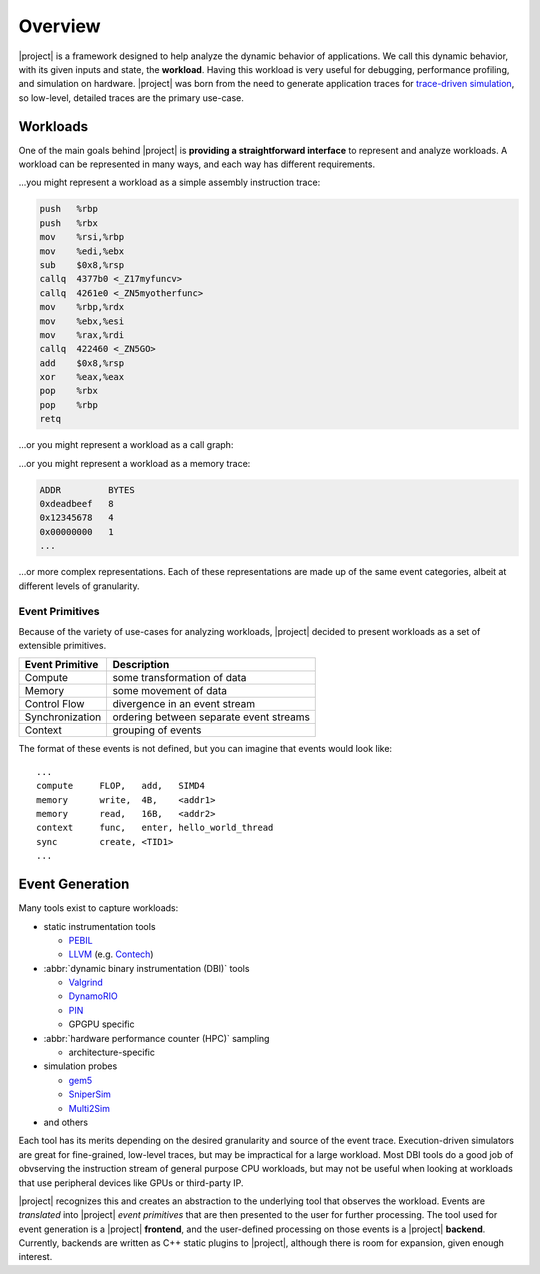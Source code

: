 Overview
========

|project| is a framework designed to help analyze the dynamic behavior of
applications. We call this dynamic behavior, with its given inputs and state,
the **workload**. Having this workload is very useful for debugging,
performance profiling, and simulation on hardware. |project| was born from
the need to generate application traces for `trace-driven simulation`_,
so low-level, detailed traces are the primary use-case.

.. _`trace-driven simulation`: https://en.wikipedia.org/wiki/Microarchitecture_simulation

Workloads
---------
One of the main goals behind |project| is **providing a straightforward interface**
to represent and analyze workloads.
A workload can be represented in many ways, and each way has different
requirements. 

...you might represent a workload as a simple assembly instruction trace:

.. code-block:: gas

   push   %rbp
   push   %rbx
   mov    %rsi,%rbp
   mov    %edi,%ebx
   sub    $0x8,%rsp
   callq  4377b0 <_Z17myfuncv>
   callq  4261e0 <_ZN5myotherfunc>
   mov    %rbp,%rdx
   mov    %ebx,%esi
   mov    %rax,%rdi
   callq  422460 <_ZN5GO>
   add    $0x8,%rsp
   xor    %eax,%eax
   pop    %rbx
   pop    %rbp
   retq

...or you might represent a workload as a call graph:

.. image:: _static/callgraph_simple.svg

...or you might represent a workload as a memory trace:

.. code-block:: none

   ADDR         BYTES
   0xdeadbeef   8
   0x12345678   4
   0x00000000   1
   ...

...or more complex representations.
Each of these representations are made up of the same event categories,
albeit at different levels of granularity.

Event Primitives
^^^^^^^^^^^^^^^^

Because of the variety of use-cases for analyzing workloads,
|project| decided to present workloads as a set of extensible primitives.

+-----------------+-----------------------------------------+
| Event Primitive | Description                             |
+=================+=========================================+
| Compute         | some transformation of data             |
+-----------------+-----------------------------------------+
| Memory          | some movement of data                   |
+-----------------+-----------------------------------------+
| Control Flow    | divergence in an event stream           |
+-----------------+-----------------------------------------+
| Synchronization | ordering between separate event streams |
+-----------------+-----------------------------------------+
| Context         | grouping of events                      |
+-----------------+-----------------------------------------+

The format of these events is not defined,
but you can imagine that events would look like: ::

  ...
  compute     FLOP,   add,   SIMD4
  memory      write,  4B,    <addr1>
  memory      read,   16B,   <addr2>
  context     func,   enter, hello_world_thread
  sync        create, <TID1>
  ...

.. todo:: More detail is discussed futher in ???

Event Generation
----------------

Many tools exist to capture workloads:

* static instrumentation tools

  * PEBIL_
  * LLVM_ (e.g. Contech_)

* :abbr:`dynamic binary instrumentation (DBI)` tools

  * Valgrind_
  * DynamoRIO_
  * PIN_
  * GPGPU specific

* :abbr:`hardware performance counter (HPC)` sampling

  * architecture-specific

* simulation probes

  * gem5_
  * SniperSim_
  * Multi2Sim_

* and others

.. _PEBIL: http://www.sdsc.edu/pmac/tools/pebil.html
.. _LLVM: http://llvm.org
.. _Contech: http://bprail.github.io/contech/
.. _Valgrind: http://valgrind.org
.. _DynamoRIO: http://dynamorio.org
.. _PIN: https://software.intel.com/en-us/articles/pin-a-dynamic-binary-instrumentation-tool
.. _gem5: http://www.gem5.org/Main_Page
.. _SniperSim: http://snipersim.org/
.. _Multi2Sim: http://www.multi2sim.org/

Each tool has its merits depending on the desired granularity
and source of the event trace. Execution-driven simulators are great for
fine-grained, low-level traces, but may be impractical for a large workload.
Most DBI tools do a good job of obvserving the instruction stream of general
purpose CPU workloads, but may not be useful when looking at workloads that
use peripheral devices like GPUs or third-party IP.

|project| recognizes this and creates an abstraction to the underlying
tool that observes the workload. Events are *translated* into |project|
*event primitives* that are then presented to the user for further processing.
The tool used for event generation is a |project| **frontend**, and the
user-defined processing on those events is a |project| **backend**.
Currently, backends are written as C++ static plugins to |project|,
although there is room for expansion, given enough interest.
